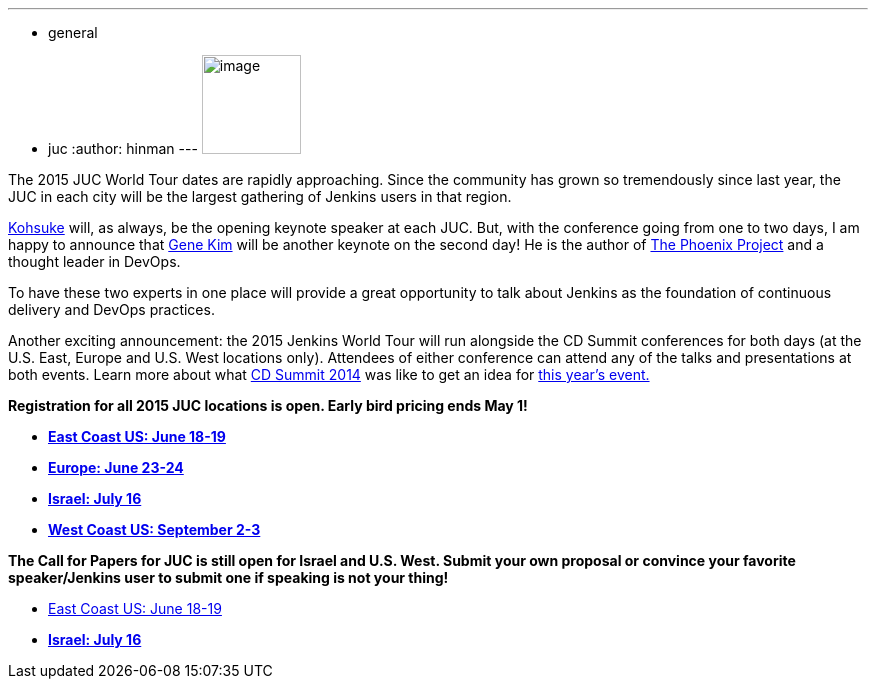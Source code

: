 ---
:layout: post
:title: JUC World Tour 2015 - Keynote Speaker News and Early Bird Tickets
:nodeid: 538
:created: 1428942935
:tags:
  - general
  - juc
:author: hinman
---
image:https://jenkins-ci.org/sites/default/files/images/The-Phoenix-Project-border_2.png[image,width=99] +


The 2015 JUC World Tour dates are rapidly approaching. Since the community has grown so tremendously since last year, the JUC in each city will be the largest gathering of Jenkins users in that region.


https://twitter.com/kohsukekawa[Kohsuke] will, as always, be the opening keynote speaker at each JUC. But, with the conference going from one to two days, I am happy to announce that http://www.realgenekim.me/[Gene Kim] will be another keynote on the second day! He is the author of https://www.amazon.com/Phoenix-Project-DevOps-Helping-Business/dp/0988262592/ref=tmm_hrd_swatch_0?_encoding=UTF8&sr=8-1&qid=1428523232[The Phoenix Project] and a thought leader in DevOps.


To have these two experts in one place will provide a great opportunity to talk about Jenkins as the foundation of continuous delivery and DevOps practices.


Another exciting announcement: the 2015 Jenkins World Tour will run alongside the CD Summit conferences for both days (at the U.S. East, Europe and U.S. West locations only). Attendees of either conference can attend any of the talks and presentations at both events. Learn more about what https://www.cloudbees.com/cdsummit[CD Summit 2014] was like to get an idea for https://www.cloudbees.com/cdsummit-2015/[this year's event.]


*Registration for all 2015 JUC locations is open. Early bird pricing ends May 1!*


* *https://www.regonline.com/register/checkin.aspx?EventId=1698436&MethodId=0&EventSessionId=&startnewreg=1[East Coast US: June 18-19]*
* *https://www.regonline.com/Register/Checkin.aspx?EventID=1698435[Europe: June 23-24]*
* *https://www.eventbrite.com/e/jenkins-user-conference-israel-tlv-david-inter-continental-july-16-2015-tickets-16393557572[Israel: July 16]*
* *https://www.regonline.com/Register/Checkin.aspx?EventID=1697214[West Coast US: September 2-3]*


*The Call for Papers for JUC is still open for Israel and U.S. West. Submit your own proposal or convince your favorite speaker/Jenkins user to submit one if speaking is not your thing!*


* https://www.cloudbees.com/jenkins-user-conference-call-papers[East Coast US: June 18-19]
* *https://www.cloudbees.com/jenkins-user-conference-call-papers[Israel: July 16]*

